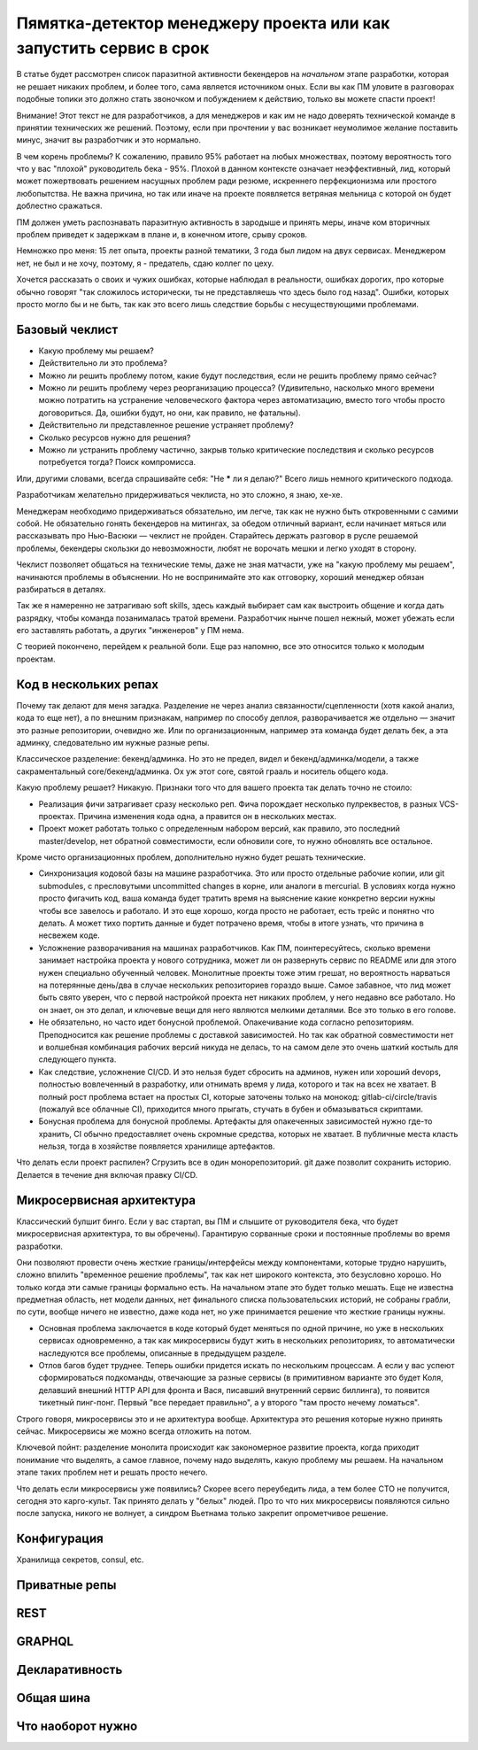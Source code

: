 Пямятка-детектор менеджеру проекта или как запустить сервис в срок
==================================================================

В статье будет рассмотрен список паразитной активности бекендеров на
*начальном* этапе разработки, которая не решает никаких проблем, и более того,
сама является источником оных. Если вы как ПМ уловите в разговорах подобные
топики это должно стать звоночком и побуждением к действию, только вы можете
спасти проект!

Внимание! Этот текст не для разработчиков, а для менеджеров и как им не надо
доверять технической команде в принятии технических же решений. Поэтому, если
при прочтении у вас возникает неумолимое желание поставить минус, значит вы
разработчик и это нормально.

В чем корень проблемы? К сожалению, правило 95% работает на любых множествах,
поэтому вероятность того что у вас "плохой" руководитель бека - 95%. Плохой
в данном контексте означает неэффективный, лид, который может пожертвовать
решением насущных проблем ради резюме, искреннего перфекционизма или простого
любопытства. Не важна причина, но так или иначе на проекте появляется ветряная
мельница с которой он будет доблестно сражаться.

ПМ должен уметь распознавать паразитную активность в зародыше и принять меры,
иначе ком вторичных проблем приведет к задержкам в плане и, в конечном итоге,
срыву сроков.

Немножко про меня: 15 лет опыта, проекты разной тематики, 3 года был лидом на
двух сервисах. Менеджером нет, не был и не хочу, поэтому, я - предатель, сдаю
коллег по цеху.

Хочется рассказать о своих и чужих ошибках, которые наблюдал в реальности,
ошибках дорогих, про которые обычно говорят "так сложилось исторически, ты не
представляешь что здесь было год назад". Ошибки, которых просто могло бы и не
быть, так как это всего лишь следствие борьбы с несуществующими проблемами.


Базовый чеклист
---------------

* Какую проблему мы решаем?

* Действительно ли это проблема?

* Можно ли решить проблему потом, какие будут последствия, если не решить проблему прямо сейчас?

* Можно ли решить проблему через реорганизацию процесса? (Удивительно, насколько
  много времени можно потратить на устранение человеческого фактора через
  автоматизацию, вместо того чтобы просто договориться. Да, ошибки будут, но
  они, как правило, не фатальны).

* Действительно ли представленное решение устраняет проблему?

* Сколько ресурсов нужно для решения?

* Можно ли устранить проблему частично, закрыв только критические последствия
  и сколько ресурсов потребуется тогда? Поиск компромисса.

Или, другими словами, всегда спрашивайте себя: "Не ***** ли я делаю?" Всего
лишь немного критического подхода.

Разработчикам желательно придерживаться чеклиста, но это сложно, я знаю, хе-хе.

Менеджерам необходимо придерживаться обязательно, им легче, так как не нужно быть
откровенными с самими собой. Не обязательно гонять бекендеров на митингах, за
обедом отличный вариант, если начинает мяться или рассказывать про Нью-Васюки
— чеклист не пройден. Старайтесь держать разговор в русле решаемой проблемы,
бекендеры скользки до невозможности, любят не ворочать мешки и легко уходят
в сторону.

Чеклист позволяет общаться на технические темы, даже не зная матчасти, уже на
"какую проблему мы решаем", начинаются проблемы в объяснении. Но не
воспринимайте это как отговорку, хороший менеджер обязан разбираться в деталях.

Так же я намеренно не затрагиваю soft skills, здесь каждый выбирает сам как
выстроить общение и когда дать разрядку, чтобы команда позанималась тратой
времени. Разработчик нынче пошел нежный, может убежать если его заставлять
работать, а других "инженеров" у ПМ нема.

С теорией покончено, перейдем к реальной боли. Еще раз напомню, все это
относится только к молодым проектам.


Код в нескольких репах
----------------------

Почему так делают для меня загадка. Разделение не через анализ
связанности/сцепленности (хотя какой анализ, кода то еще нет), а по внешним
признакам, например по способу деплоя, разворачивается же отдельно — значит это
разные репозитории, очевидно же. Или по организационным, например эта команда
будет делать бек, а эта админку, следовательно им нужные разные репы.

Классическое разделение: бекенд/админка. Но
это не предел, видел и бекенд/админка/модели, а также сакраментальный
core/бекенд/админка. Ох уж этот core, святой грааль и носитель общего кода.

Какую проблему решает? Никакую. Признаки того что для вашего проекта так
делать точно не стоило:

* Реализация фичи затрагивает сразу несколько реп. Фича порождает несколько пулреквестов,
  в разных VCS-проектах. Причина изменения кода одна, а правится он в нескольких местах.

* Проект может работать только с определенным набором версий, как правило, это
  последний master/develop, нет обратной совместимости, если обновили core, то
  нужно обновлять все остальное.

Кроме чисто организационных проблем, дополнительно нужно будет решать технические.

* Синхронизация кодовой базы на машине разработчика. Это или просто отдельные
  рабочие копии, или git submodules, c пресловутыми uncommitted changes
  в корне, или аналоги в mercurial. В условиях когда нужно просто фигачить код,
  ваша команда будет тратить время на выяснение какие конкретно версии нужны
  чтобы все завелось и работало. И это еще хорошо, когда просто не работает,
  есть трейс и понятно что делать. А может тихо портить данные и
  будет потрачено время, чтобы в итоге узнать, что причина в несвежем коде.

* Усложнение разворачивания на машинах разработчиков. Как ПМ, поинтересуйтесь,
  сколько времени занимает настройка проекта у нового сотрудника, может ли он
  развернуть сервис по README или для этого нужен специально обученный человек.
  Монолитные проекты тоже этим грешат, но вероятность нарваться на потерянные
  день/два в случае нескольких репозиториев гораздо выше. Самое забавное, что
  лид может быть свято уверен, что с первой настройкой проекта нет никаких
  проблем, у него недавно все работало. Но он знает, он это делал, и ключевые
  вещи для него являются мелкими деталями. Все это только в его голове.

* Не обязательно, но часто идет бонусной проблемой. Опакечивание кода согласно
  репозиториям. Преподносится как решение проблемы с доставкой зависимостей. Но
  так как обратной совместимости нет и волшебная комбинация рабочих версий
  никуда не делась, то на самом деле это очень шаткий костыль для следующего
  пункта.

* Как следствие, усложнение CI/CD. И это нельзя будет сбросить на админов,
  нужен или хороший devops, полностью вовлеченный в разработку, или
  отнимать время у лида, которого и так на всех не хватает. В полный рост
  проблема встает на простых CI, которые заточены только на монокод:
  gitlab-ci/circle/travis (пожалуй все облачные CI), приходится
  много прыгать, стучать в бубен и обмазываться скриптами.

* Бонусная проблема для бонусной проблемы. Артефакты для опакеченных зависимостей нужно
  где-то хранить, CI обычно предоставляет очень скромные средства, которых не
  хватает. В публичные места класть нельзя, тогда в хозяйстве появляется
  хранилище артефактов.

Что делать если проект распилен? Сгрузить все в один монорепозиторий. git даже
позволит сохранить историю. Делается в течение дня включая правку CI/CD.


Микросервисная архитектура
--------------------------

Классический булшит бинго. Если у вас стартап, вы ПМ и слышите от руководителя
бека, что будет микросервисная архитектура, то вы обречены). Гарантирую
сорванные сроки и постоянные проблемы во время разработки.

Они позволяют провести очень жесткие границы/интерфейсы между компонентами,
которые трудно нарушить, сложно впилить "временное решение проблемы", так как
нет широкого контекста, это безусловно хорошо. Но только когда эти самые
границы формально есть. На начальном этапе это будет только мешать.
Еще не известна предметная область, нет модели данных, нет финального списка
пользовательских историй, не собраны грабли, по сути, вообще ничего не известно, даже
кода нет, но уже принимается решение что жесткие границы нужны.

* Основная проблема заключается в коде который будет меняться по одной причине,
  но уже в нескольких сервисах одновременно, а так как микросервисы будут жить
  в нескольких репозиториях, то автоматически наследуются все проблемы,
  описанные в предыдущем разделе.

* Отлов багов будет труднее. Теперь ошибки придется искать по нескольким процессам.
  А если у вас успеют сформироваться подкоманды, отвечающие за разные сервисы
  (в примитивном варианте это будет Коля, делавший внешний HTTP API для фронта
  и Вася, писавший внутренний сервис биллинга), то появится тикетный пинг-понг.
  Первый "все передает правильно", а у второго "там просто нечему ломаться".

Строго говоря, микросервисы это и не архитектура вообще. Архитектура это
решения которые нужно принять сейчас. Микросервисы же можно всегда отложить на
потом.

Ключевой пойнт: разделение монолита происходит как закономерное развитие
проекта, когда приходит понимание что выделять, а самое главное, почему надо
выделять, какую проблему мы решаем. На начальном этапе таких проблем нет
и решать просто нечего.

Что делать если микросервисы уже появились? Скорее всего переубедить
лида, а тем более CTO не получится, сегодня это карго-культ. Так принято делать
у "белых" людей. Про то что них микросервисы появляются сильно после запуска, никого не
волнует, а синдром Вьетнама только закрепит опрометчивое решение.

Конфигурация
------------

Хранилища секретов, consul, etc.

Приватные репы
--------------

REST
----

GRAPHQL
-------

Декларативность
---------------

Общая шина
----------

Что наоборот нужно
------------------
